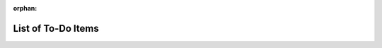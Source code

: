 .. Algebraix Technology Core Library documentation.
   $Id$
   Copyright Algebraix Data Corporation 2015 - $Date$

   This file is part of algebraixlib <http://github.com/AlgebraixData/algebraixlib>.

   algebraixlib is free software: you can redistribute it and/or modify it under the terms of
   version 3 of the GNU Lesser General Public License as published by the Free Software Foundation.

   algebraixlib is distributed in the hope that it will be useful, but WITHOUT ANY WARRANTY; without
   even the implied warranty of MERCHANTABILITY or FITNESS FOR A PARTICULAR PURPOSE. See the GNU
   Lesser General Public License for more details.

   You should have received a copy of the GNU Lesser General Public License along with algebraixlib.
   If not, see <http://www.gnu.org/licenses/>.

.. This file is not included via toctree, but rather as explicit 'doc' reference. Mark it as orphan
    to suppress the warning that it isn't included in any toctree.

:orphan:

.. _Python API Documentation Guidelines:
    https://algebraix.atlassian.net/wiki/display/projX/Python+API+Documentation+Guidelines


List of To-Do Items
===================

.. todolist::
